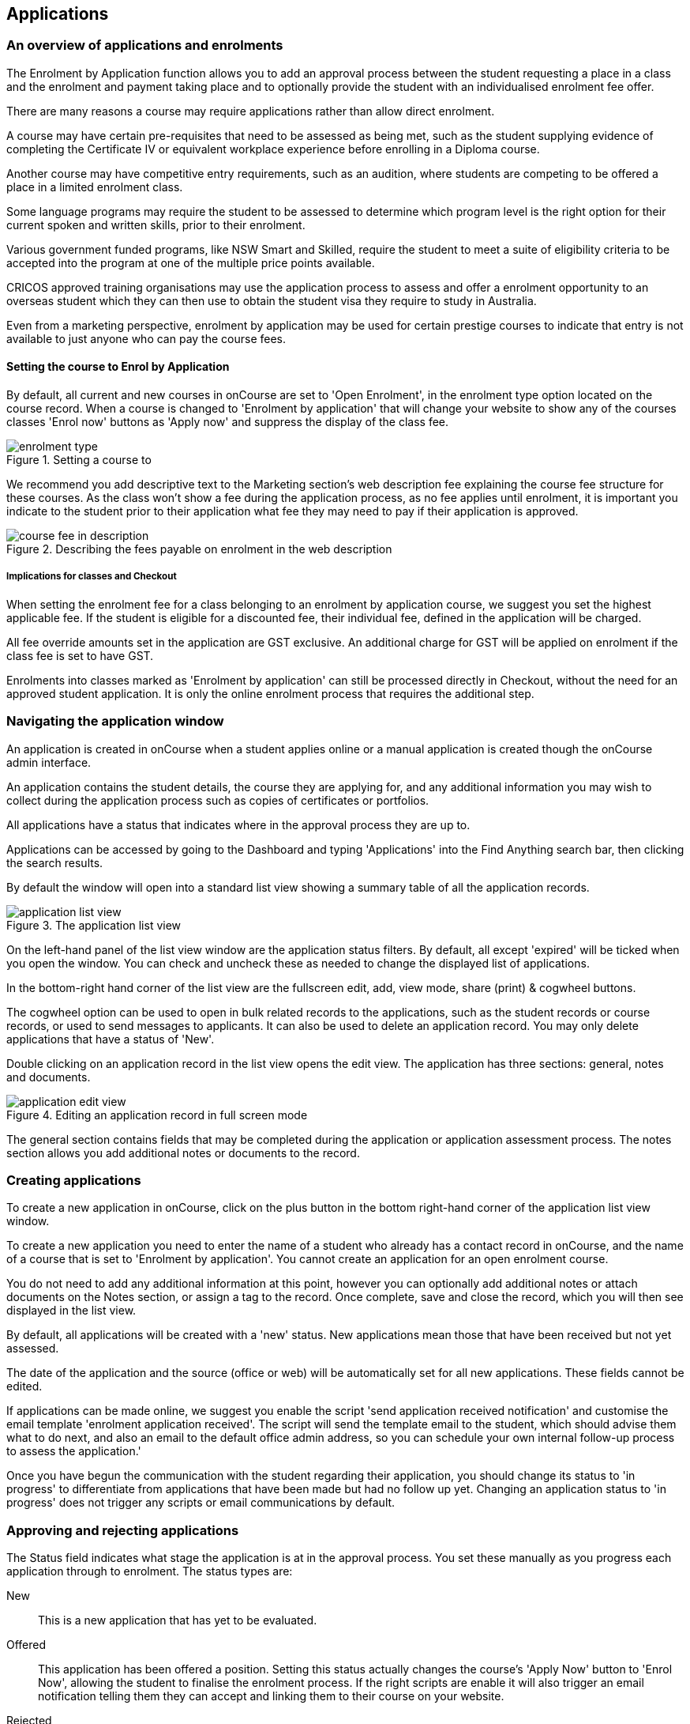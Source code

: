 [[applications]]
== Applications

[[applications-Overview]]
=== An overview of applications and enrolments

The Enrolment by Application function allows you to add an approval process between the student requesting a place in a class and the enrolment and payment taking place and to optionally provide the student with an individualised enrolment fee offer.

There are many reasons a course may require applications rather than allow direct enrolment.

A course may have certain pre-requisites that need to be assessed as being met, such as the student supplying evidence of completing the Certificate IV or equivalent workplace experience before enrolling in a Diploma course.

Another course may have competitive entry requirements, such as an audition, where students are competing to be offered a place in a limited enrolment class.

Some language programs may require the student to be assessed to determine which program level is the right option for their current spoken and written skills, prior to their enrolment.

Various government funded programs, like NSW Smart and Skilled, require the student to meet a suite of eligibility criteria to be accepted into the program at one of the multiple price points available.

CRICOS approved training organisations may use the application process to assess and offer a enrolment opportunity to an overseas student which they can then use to obtain the student visa they require to study in Australia.

Even from a marketing perspective, enrolment by application may be used for certain prestige courses to indicate that entry is not available to just anyone who can pay the course fees.

==== Setting the course to Enrol by Application

By default, all current and new courses in onCourse are set to 'Open Enrolment', in the enrolment type option located on the course record. When a course is changed to 'Enrolment by application' that will change your website to show any of the courses classes 'Enrol now' buttons as 'Apply now' and suppress the display of the class fee.

image::images/enrolment_type.png[title='Setting a course to 'Enrolment by application'']

We recommend you add descriptive text to the Marketing section's web description fee explaining the course fee structure for these courses. As the class won't show a fee during the application process, as no fee applies until enrolment, it is important you indicate to the student prior to their application what fee they may need to pay if their application is approved.

image::images/course_fee_in_description.png[title='Describing the fees payable on enrolment in the web description']

===== Implications for classes and Checkout

When setting the enrolment fee for a class belonging to an enrolment by application course, we suggest you set the highest applicable fee. If the student is eligible for a discounted fee, their individual fee, defined in the application will be charged.

All fee override amounts set in the application are GST exclusive. An additional charge for GST will be applied on enrolment if the class fee is set to have GST.

Enrolments into classes marked as 'Enrolment by application' can still be processed directly in Checkout, without the need for an approved student application. It is only the online enrolment process that requires the additional step.

[[enrolmentByApplication-General]]
=== Navigating the application window

An application is created in onCourse when a student applies online or a manual application is created though the onCourse admin interface.

An application contains the student details, the course they are applying for, and any additional information you may wish to collect during the application process such as copies of certificates or portfolios.

All applications have a status that indicates where in the approval process they are up to.

Applications can be accessed by going to the Dashboard and typing 'Applications' into the Find Anything search bar, then clicking the search results.

By default the window will open into a standard list view showing a summary table of all the application records.

image::images/application_list_view.png[title='The application list view']

On the left-hand panel of the list view window are the application status filters. By default, all except 'expired' will be ticked when you open the window. You can check and uncheck these as needed to change the displayed list of applications.

In the bottom-right hand corner of the list view are the fullscreen edit, add, view mode, share (print) & cogwheel buttons.

The cogwheel option can be used to open in bulk related records to the applications, such as the student records or course records, or used to send messages to applicants. It can also be used to delete an application record. You may only delete applications that have a status of 'New'.

Double clicking on an application record in the list view opens the edit view. The application has three sections: general, notes and documents.

image::images/application_edit_view.png[title='Editing an application record in full screen mode']

The general section contains fields that may be completed during the application or application assessment process. The notes section allows you add additional notes or documents to the record.

[[enrolmentbyApplication-create]]
=== Creating applications

To create a new application in onCourse, click on the plus button in the bottom right-hand corner of the application list view window.

To create a new application you need to enter the name of a student who already has a contact record in onCourse, and the name of a course that is set to 'Enrolment by application'. You cannot create an application for an open enrolment course.

You do not need to add any additional information at this point, however you can optionally add additional notes or attach documents on the Notes section, or assign a tag to the record. Once complete, save and close the record, which you will then see displayed in the list view.

By default, all applications will be created with a 'new' status. New applications mean those that have been received but not yet assessed.

The date of the application and the source (office or web) will be automatically set for all new applications. These fields cannot be edited.

If applications can be made online, we suggest you enable the script 'send application received notification' and customise the email template 'enrolment application received'. The script will send the template email to the student, which should advise them what to do next, and also an email to the default office admin address, so you can schedule your own internal follow-up process to assess the application.'

Once you have begun the communication with the student regarding their application, you should change its status to 'in progress' to differentiate from applications that have been made but had no follow up yet.
Changing an application status to 'in progress' does not trigger any scripts or email communications by default.

[[enrolmentbyApplication-approvereject]]
=== Approving and rejecting applications

The Status field indicates what stage the application is at in the approval process. You set these manually as you progress each application through to enrolment. The status types are:

New:: This is a new application that has yet to be evaluated.
Offered:: This application has been offered a position. Setting this status actually changes the course's 'Apply Now' button to 'Enrol Now', allowing the student to finalise the enrolment process. If the right scripts are enable it will also trigger an email notification telling them they can accept and linking them to their course on your website.
Rejected:: This is given to applications where that are being rejected. If the rights scripts are enabled this will send an 'application rejected' message to the contact.
Withdrawn:: This is for when the student would like to withdraw their application.
In Progress:: This is for any application you are currently considering.
Expired:: This is when an application was initially offered but not accepted by the student before the 'enrol by' date. The contact will need to apply again.

When an application has its status changed in onCourse, this affects what actions are available to the student. For example, only a student with an application of status type 'offered' can proceed with an online enrolment in a class from the course.

Note that an 'offered' application for a course allows the student to enrol online in any published class from that course. This can be a useful option for courses that have a day and evening class option, or for courses that have classes starting every month.

[[applicationbyEnrolment-feeoverride]]
==== Fee override and enrol by date

For an approved application, you can optionally add a 'fee override' and an 'enrol by' date.

If you don't provide a fee override, the student can enrol at any of the standard or eligible discount rates you have set up for the classes of that course.

If you do provide a fee override, this is the only fee option available to the student when they enrol online, for all classes of the course. Using the fee override instead of the normal class discount options is most useful for government funded classes where a complicated metric determines the student enrolment fee on a student by student basis.

The enrol by date can put a cap on when the student has to decide to go ahead with the enrolment, possibly before the next class commences, or an earlier day, so you can offer the position to another student. This date is not required if the approval to enrol can be used at any time.

[[enrolmentbyApplication-reasonfordecision]]
==== Reason for decision

When you are choosing to reject an application, you may wish to make your reason for the decision known to the student. In that case, provide some text in the 'Reason for decision (student visible)' field in the application.

image::images/application_rejected.png[title='An "application rejected" email showing the reason for the decision from the application record.']

As part of your application assessment process, you may determine that the student is not eligible to complete the course they applied for. For example, a student may have applied for a Certificate III level English course and your assessment process has determined they are at Certificate I level. You can choose to either reject the Certificate III application and create a new application for the Certificate I or just change the original application to the Certificate I and explain why in the reason field.

==== Custom fields

Any fields below the 'reason for decision' box that aren't a part of Notes or Documents are custom fields that have been added in General Preferences.

[[enrolmentbyApplication-studentoffer]]
==== When the student has an offer

Once the student has received their application offer they can choose to reject it, which then marks the application as 'Withdrawn' in onCourse. You can also mark an application as withdrawn at any time if the student notifies you they don't want to proceed.

If the student proceeds to enrolment after receiving an 'offered' application notice, then the application status will change to 'accepted'. You cannot change this status once it has been set.

If you set an Enrol by date in an offered application and the student fails to enrol by this time, the status will be automatically set to 'expired'.You can reset the Enrol by date to automatically set it back to 'offered'.

===== Sending application emails

When an application is created online or via the office, a script called 'send application received notification' can be enabled to send the 'Enrolment application received' email.

If you have enabled the standard 'send application decision' script and customised your 'application accepted' and 'application rejected' templates, the information will be automatically sent to the students when you change the application status and save the record.

If you don't want to send these emails automatically, but would still like to send them out manually, you can disable the script and use the cogwheel option to send the received, approved or rejected email instead.

image::images/application_success_email.png[title='An example of the standard "application accepted" template email sent to a student']

[[applications-Web]]
=== Applications on the web

Courses set to 'Enrolment by application' need one or more classes enabled to display on the web to allow students to apply.

The usual 'Enrol now' button will say 'Apply now' and any information about the class fee will be suppressed. We suggest you add information to the course or class description about the fees that will be applicable if the student's application is successful.

image::images/apply_now.png[title='A course set to 'enrolment by application' showing apply now for the classes on the web']

==== Applying online

A student can apply online for a course, or courses as well as purchasing other enrolments or products in the shopping cart. As per the usual checkout process, the contact details you have set to request on enrolment must be supplied.

There is no payment required if the student is only completing an online application.

image::images/online_application.png[title='The application (with no fee charged) is clearly identified in the checkout process.']

At the end of the checkout process, the student will be sent an 'enrolment application received' notification, instructing them what to do next.

In the Automation window, under Scripts, a default script called 'send application received notification' is disabled by default. If you plan on using online applications, you need to make sure this script is enabled.

The email that is sent to the student can also be found in Automation, under Message Templates and is called 'Enrolment application received'. You must customise this template by inserting a location for the next stage of the application process, or replace it with some text to the effect of 'We will be in contact to request additional documentation'.

image::images/enrol_application_received.png[title='The default enrolment application received email in HTML']

==== Enrolling after application approval

Once a student's application documents have been received, you have determined the appropriate fee for the student and set the fee override, and changed the application status to success, a script called 'send application decision' (disabled in onCourse by default, please enable if you wish to use it) will send the email template 'enrolment application accepted'.

Within this template, is a special URL containing a unique student ID that will open the course page ready for the student to select their class, enrol, and pay their enrolment fee. If the student has been provided a special fee override, that is the price they will see listed for each class on the course page. Otherwise, they will now see the default class fee.

image::images/application_approved_email.png[title='The default enrolment application approved email in HTML']

The application approval process is for a course. Once a student is approved, they can then enrol in any class from that course, but can only use their application approval to enrol in one class from the course.

Alternatively, if the student returns to the public website, locates the course and clicks 'Apply now' after they have an approved application, they will be able to proceed directly to the enrolment and payment process. This only occurs if the student uses the same first name, last name and email address they used for their approved application.

If during the enrolment and payment process, they wish to 'add a friend', then the friend will go through the application process. Only students with applications statuses of 'offered' can proceed to online enrolment and payment.

image::images/application_enrolment_with_fee_override.png[title='The approved student is charged their override fee of $88 on enrolment,rather than the standard class fee']

==== Application records in the portal

Students can also see the history of their applications in the skillsOnCourse portal by going to History and selecting the tab Applications. You can send the link to students
https://www.skillsoncourse.com.au/portal/history to take them directly to this page after login.

The History shows all current applications where the assessment is in progress, offered applications, as well as any rejected or withdrawn applications.

Applications with a status of offered can be rejected in the portal by the student, which will change their status in onCourse to 'withdrawn', or the student can proceed to enrol and pay for their application from within the portal. This will redirect them to the normal online enrolment process.

image::images/portal_application_history.png[title='This student has multiple applications of varying statuses recorded in their application history']

=== Bulk adding or removing tags

You can add or remove tags in bulk from application records by, in the list view, highlighting the records you wish to change, clicking the cogwheel and selecting either 'add tags' or 'remove tags'. Select the tag and click 'Make Changes'.